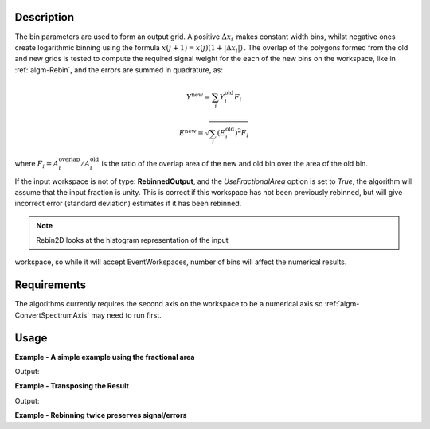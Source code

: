 .. algorithm::

.. summary::

.. relatedalgorithms::

.. properties::

Description
-----------

The bin parameters are used to form an output grid. A positive
:math:`\Delta x_i\,` makes constant width bins, whilst negative ones
create logarithmic binning using the formula
:math:`x(j+1)=x(j)(1+|\Delta x_i|)\,`. The overlap of the polygons
formed from the old and new grids is tested to compute the required
signal weight for the each of the new bins on the workspace, like in
:ref:`algm-Rebin`, and the errors are summed in quadrature, as:

.. math:: Y^{\mathrm{new}} = \sum_i Y^{\mathrm{old}}_i F_i
.. math:: E^{\mathrm{new}} = \sqrt{\sum_i (E^{\mathrm{old}}_i)^2 F_i}

where :math:`F_i = A^{\mathrm{overlap}}_i / A^{\mathrm{old}}_i` is the
ratio of the overlap area of the new and old bin over the area of the
old bin.

If the input workspace is not of type: **RebinnedOutput**, and the
`UseFractionalArea` option is set to `True`, the algorithm
will assume that the input fraction is unity. This is correct if this
workspace has not been previously rebinned, but will give incorrect
error (standard deviation) estimates if it has been rebinned.

.. note:: Rebin2D looks at the histogram representation of the input
workspace, so while it will accept EventWorkspaces, number of bins
will affect the numerical results.

Requirements
------------

The algorithms currently requires the second axis on the workspace to be
a numerical axis so :ref:`algm-ConvertSpectrumAxis` may
need to run first.

Usage
-----

**Example - A simple example using the fractional area**

.. testcode:: ExUseFractionalArea

    ws = CreateSampleWorkspace()
    #Convert the Spectrum Axis to theta
    wsc = ConvertSpectrumAxis(ws,"theta")

    rb = Rebin2D(wsc,[0,100,20000],[0,0.01,1.2],UseFractionalArea=True)
    print("Bins in the X axis: {}".format(rb.blocksize()))
    print("Bins in the Y axis: {}".format(rb.getNumberHistograms()))

Output:

.. testoutput:: ExUseFractionalArea

    Bins in the X axis: 200
    Bins in the Y axis: 120

**Example - Transposing the Result**

.. testcode:: ExTranspose

    ws = CreateSampleWorkspace()
    #Convert the Spectrum Axis to theta
    wsc = ConvertSpectrumAxis(ws,"theta")

    rb = Rebin2D(wsc,[0,100,20000],[0,0.01,1.2],Transpose=True)
    print("Bins in the X axis: {}".format(rb.blocksize()))
    print("Bins in the Y axis: {}".format(rb.getNumberHistograms()))

Output:

.. testoutput:: ExTranspose

    Bins in the X axis: 120
    Bins in the Y axis: 200

**Example - Rebinning twice preserves signal/errors**

.. testcode:: ExRebinTwice

    import numpy as np
    # prepare an input workspace
    theta_tof = CreateSampleWorkspace()
    theta_tof = ConvertSpectrumAxis(theta_tof, "theta")

    theta_tof_rb1 = Rebin2D(theta_tof, '100,400,20000', '0, 0.001,1', UseFractionalArea=True)
    theta_tof_rb2 = Rebin2D(theta_tof_rb1, '100,400,20000', '0, 0.004,1', UseFractionalArea=True)
    theta_tof_rb_final = Rebin2D(theta_tof,  '100,400,20000', '0, 0.004, 1', UseFractionalArea=True)
    print(f'Signal difference = {np.median(np.abs(theta_tof_rb_final.readY(0) - theta_tof_rb2.readY(0))):.3f}')
    print(f'Errors difference = {np.median(np.abs(theta_tof_rb_final.readE(0) - theta_tof_rb2.readE(0))):.3f}')

.. testoutput:: ExRebinTwice

    Signal difference = 0.000
    Errors difference = 0.000


.. categories::

.. sourcelink::
